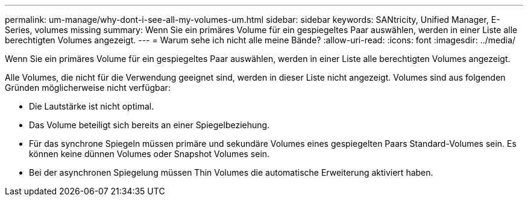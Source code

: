 ---
permalink: um-manage/why-dont-i-see-all-my-volumes-um.html 
sidebar: sidebar 
keywords: SANtricity, Unified Manager, E-Series, volumes missing 
summary: Wenn Sie ein primäres Volume für ein gespiegeltes Paar auswählen, werden in einer Liste alle berechtigten Volumes angezeigt. 
---
= Warum sehe ich nicht alle meine Bände?
:allow-uri-read: 
:icons: font
:imagesdir: ../media/


[role="lead"]
Wenn Sie ein primäres Volume für ein gespiegeltes Paar auswählen, werden in einer Liste alle berechtigten Volumes angezeigt.

Alle Volumes, die nicht für die Verwendung geeignet sind, werden in dieser Liste nicht angezeigt. Volumes sind aus folgenden Gründen möglicherweise nicht verfügbar:

* Die Lautstärke ist nicht optimal.
* Das Volume beteiligt sich bereits an einer Spiegelbeziehung.
* Für das synchrone Spiegeln müssen primäre und sekundäre Volumes eines gespiegelten Paars Standard-Volumes sein. Es können keine dünnen Volumes oder Snapshot Volumes sein.
* Bei der asynchronen Spiegelung müssen Thin Volumes die automatische Erweiterung aktiviert haben.

